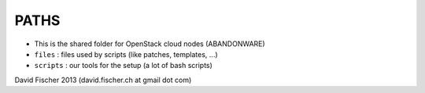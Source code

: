 PATHS
-----

* This is the shared folder for OpenStack cloud nodes (ABANDONWARE)
* ``files``   : files used by scripts (like patches, templates, ...)
* ``scripts`` : our tools for the setup (a lot of bash scripts)

David Fischer 2013 (david.fischer.ch at gmail dot com)
